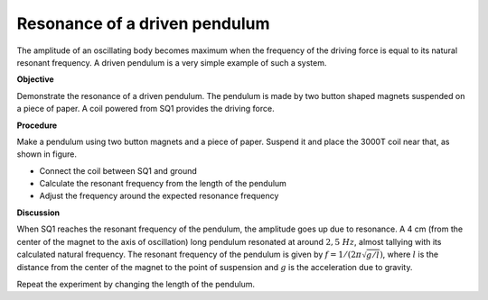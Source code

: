 Resonance of a driven pendulum
==============================
The amplitude of an oscillating body becomes maximum when the frequency of the
driving force is equal to its natural resonant frequency. A driven pendulum is a very
simple example of such a system.

**Objective**

Demonstrate the resonance of a driven pendulum. The pendulum is made by two
button shaped magnets suspended on a piece of paper. A coil powered from SQ1 provides
the driving force.

**Procedure**

Make a pendulum using two button magnets and a piece of paper. Suspend
it and place the 3000T coil near that, as shown in figure.

.. image:: schematics/driven-pendulum.svg
	   :width: 400px
.. image:: pics/driven-pendulum-photo.jpg
	   :width: 300px

-  Connect the coil between SQ1 and ground
-  Calculate the resonant frequency from the length of the pendulum
-  Adjust the frequency around the expected resonance frequency

**Discussion**

When SQ1 reaches the resonant frequency of the pendulum, the amplitude
goes up due to resonance. A 4 cm (from the center of the magnet to the
axis of oscillation) long pendulum resonated at around :math:`2,5~Hz`, almost
tallying with its calculated natural frequency. The resonant frequency
of the pendulum is given by :math:`f = 1/(2\pi\sqrt{g/l})`, where :math:`l` is the
distance from the center of the magnet to the point of suspension and :math:`g`
is the acceleration due to gravity.

Repeat the experiment by changing the length of the pendulum.
